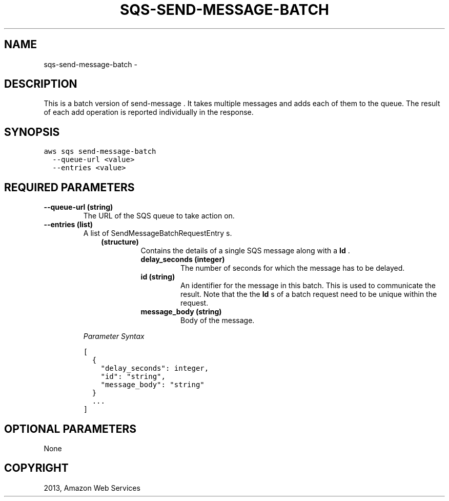 .TH "SQS-SEND-MESSAGE-BATCH" "1" "March 09, 2013" "0.8" "aws-cli"
.SH NAME
sqs-send-message-batch \- 
.
.nr rst2man-indent-level 0
.
.de1 rstReportMargin
\\$1 \\n[an-margin]
level \\n[rst2man-indent-level]
level margin: \\n[rst2man-indent\\n[rst2man-indent-level]]
-
\\n[rst2man-indent0]
\\n[rst2man-indent1]
\\n[rst2man-indent2]
..
.de1 INDENT
.\" .rstReportMargin pre:
. RS \\$1
. nr rst2man-indent\\n[rst2man-indent-level] \\n[an-margin]
. nr rst2man-indent-level +1
.\" .rstReportMargin post:
..
.de UNINDENT
. RE
.\" indent \\n[an-margin]
.\" old: \\n[rst2man-indent\\n[rst2man-indent-level]]
.nr rst2man-indent-level -1
.\" new: \\n[rst2man-indent\\n[rst2man-indent-level]]
.in \\n[rst2man-indent\\n[rst2man-indent-level]]u
..
.\" Man page generated from reStructuredText.
.
.SH DESCRIPTION
.sp
This is a batch version of  send\-message . It takes multiple messages and adds
each of them to the queue. The result of each add operation is reported
individually in the response.
.SH SYNOPSIS
.sp
.nf
.ft C
aws sqs send\-message\-batch
  \-\-queue\-url <value>
  \-\-entries <value>
.ft P
.fi
.SH REQUIRED PARAMETERS
.INDENT 0.0
.TP
.B \fB\-\-queue\-url\fP  (string)
The URL of the SQS queue to take action on.
.TP
.B \fB\-\-entries\fP  (list)
A list of  SendMessageBatchRequestEntry s.
.INDENT 7.0
.INDENT 3.5
.INDENT 0.0
.TP
.B (structure)
Contains the details of a single SQS message along with a \fBId\fP .
.INDENT 7.0
.TP
.B \fBdelay_seconds\fP  (integer)
The number of seconds for which the message has to be delayed.
.TP
.B \fBid\fP  (string)
An identifier for the message in this batch. This is used to communicate
the result. Note that the the \fBId\fP s of a batch request need to be
unique within the request.
.TP
.B \fBmessage_body\fP  (string)
Body of the message.
.UNINDENT
.UNINDENT
.UNINDENT
.UNINDENT
.sp
\fIParameter Syntax\fP
.sp
.nf
.ft C
[
  {
    "delay_seconds": integer,
    "id": "string",
    "message_body": "string"
  }
  ...
]
.ft P
.fi
.UNINDENT
.SH OPTIONAL PARAMETERS
.sp
None
.SH COPYRIGHT
2013, Amazon Web Services
.\" Generated by docutils manpage writer.
.
